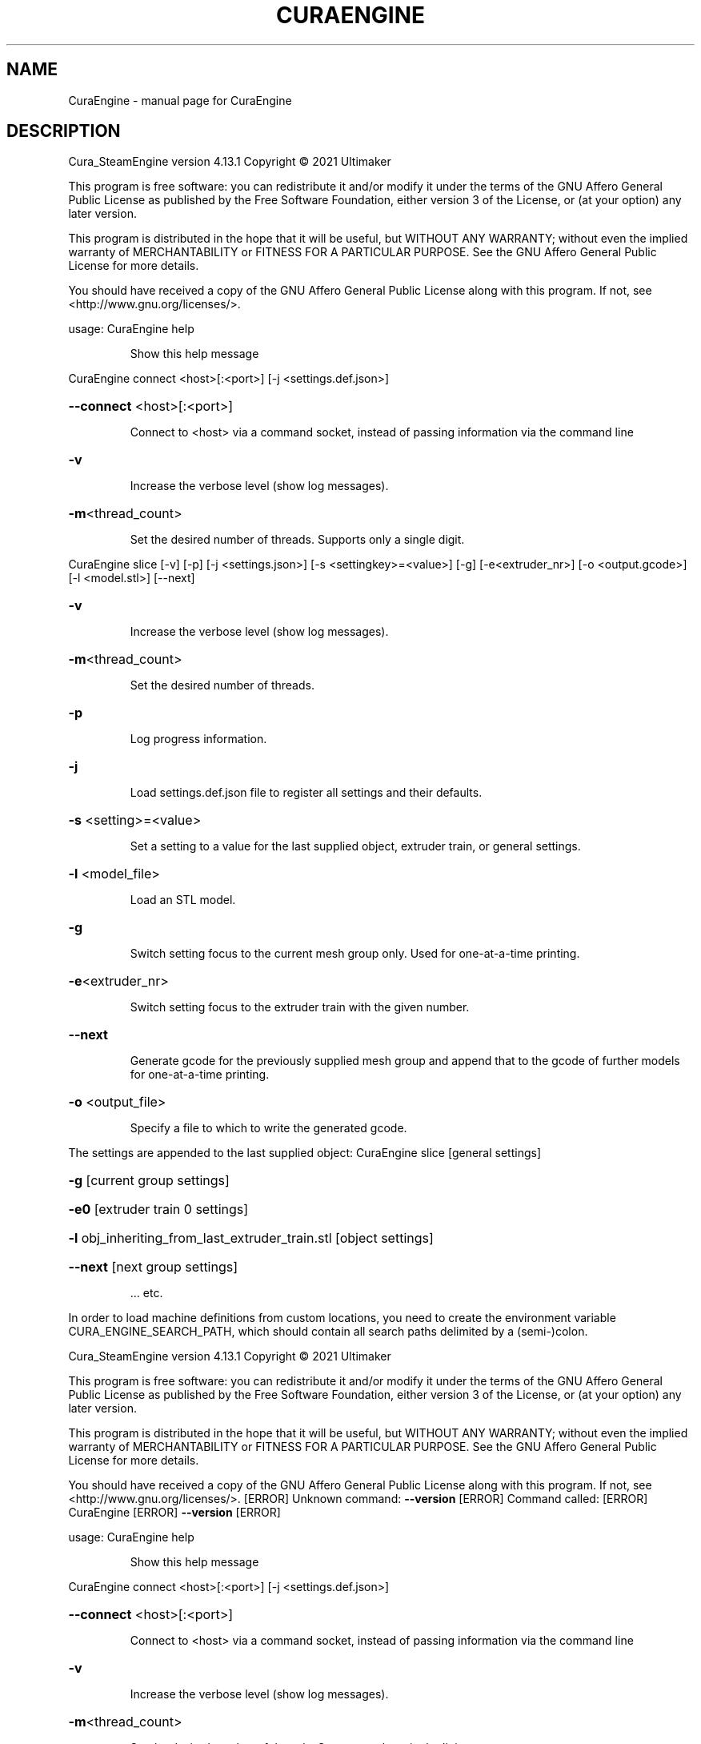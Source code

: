 .\" DO NOT MODIFY THIS FILE!  It was generated by help2man 1.48.5.
.TH CURAENGINE "1" "February 2022" "CuraEngine " "User Commands"
.SH NAME
CuraEngine \- manual page for CuraEngine 
.SH DESCRIPTION
Cura_SteamEngine version 4.13.1
Copyright \(co 2021 Ultimaker
.PP
This program is free software: you can redistribute it and/or modify
it under the terms of the GNU Affero General Public License as published by
the Free Software Foundation, either version 3 of the License, or
(at your option) any later version.
.PP
This program is distributed in the hope that it will be useful,
but WITHOUT ANY WARRANTY; without even the implied warranty of
MERCHANTABILITY or FITNESS FOR A PARTICULAR PURPOSE.  See the
GNU Affero General Public License for more details.
.PP
You should have received a copy of the GNU Affero General Public License
along with this program.  If not, see <http://www.gnu.org/licenses/>.
.PP
usage:
CuraEngine help
.IP
Show this help message
.PP
CuraEngine connect <host>[:<port>] [\-j <settings.def.json>]
.HP
\fB\-\-connect\fR <host>[:<port>]
.IP
Connect to <host> via a command socket,
instead of passing information via the command line
.HP
\fB\-v\fR
.IP
Increase the verbose level (show log messages).
.HP
\fB\-m\fR<thread_count>
.IP
Set the desired number of threads. Supports only a single digit.
.PP
CuraEngine slice [\-v] [\-p] [\-j <settings.json>] [\-s <settingkey>=<value>] [\-g] [\-e<extruder_nr>] [\-o <output.gcode>] [\-l <model.stl>] [\-\-next]
.HP
\fB\-v\fR
.IP
Increase the verbose level (show log messages).
.HP
\fB\-m\fR<thread_count>
.IP
Set the desired number of threads.
.HP
\fB\-p\fR
.IP
Log progress information.
.HP
\fB\-j\fR
.IP
Load settings.def.json file to register all settings and their defaults.
.HP
\fB\-s\fR <setting>=<value>
.IP
Set a setting to a value for the last supplied object,
extruder train, or general settings.
.HP
\fB\-l\fR <model_file>
.IP
Load an STL model.
.HP
\fB\-g\fR
.IP
Switch setting focus to the current mesh group only.
Used for one\-at\-a\-time printing.
.HP
\fB\-e\fR<extruder_nr>
.IP
Switch setting focus to the extruder train with the given number.
.HP
\fB\-\-next\fR
.IP
Generate gcode for the previously supplied mesh group and append that to
the gcode of further models for one\-at\-a\-time printing.
.HP
\fB\-o\fR <output_file>
.IP
Specify a file to which to write the generated gcode.
.PP
The settings are appended to the last supplied object:
CuraEngine slice [general settings]
.HP
\fB\-g\fR [current group settings]
.HP
\fB\-e0\fR [extruder train 0 settings]
.HP
\fB\-l\fR obj_inheriting_from_last_extruder_train.stl [object settings]
.HP
\fB\-\-next\fR [next group settings]
.IP
\&... etc.
.PP
In order to load machine definitions from custom locations, you need to create the environment variable CURA_ENGINE_SEARCH_PATH, which should contain all search paths delimited by a (semi\-)colon.
.PP
Cura_SteamEngine version 4.13.1
Copyright \(co 2021 Ultimaker
.PP
This program is free software: you can redistribute it and/or modify
it under the terms of the GNU Affero General Public License as published by
the Free Software Foundation, either version 3 of the License, or
(at your option) any later version.
.PP
This program is distributed in the hope that it will be useful,
but WITHOUT ANY WARRANTY; without even the implied warranty of
MERCHANTABILITY or FITNESS FOR A PARTICULAR PURPOSE.  See the
GNU Affero General Public License for more details.
.PP
You should have received a copy of the GNU Affero General Public License
along with this program.  If not, see <http://www.gnu.org/licenses/>.
[ERROR] Unknown command: \fB\-\-version\fR
[ERROR] Command called:
[ERROR] CuraEngine [ERROR] \fB\-\-version\fR [ERROR]
.PP
usage:
CuraEngine help
.IP
Show this help message
.PP
CuraEngine connect <host>[:<port>] [\-j <settings.def.json>]
.HP
\fB\-\-connect\fR <host>[:<port>]
.IP
Connect to <host> via a command socket,
instead of passing information via the command line
.HP
\fB\-v\fR
.IP
Increase the verbose level (show log messages).
.HP
\fB\-m\fR<thread_count>
.IP
Set the desired number of threads. Supports only a single digit.
.PP
CuraEngine slice [\-v] [\-p] [\-j <settings.json>] [\-s <settingkey>=<value>] [\-g] [\-e<extruder_nr>] [\-o <output.gcode>] [\-l <model.stl>] [\-\-next]
.HP
\fB\-v\fR
.IP
Increase the verbose level (show log messages).
.HP
\fB\-m\fR<thread_count>
.IP
Set the desired number of threads.
.HP
\fB\-p\fR
.IP
Log progress information.
.HP
\fB\-j\fR
.IP
Load settings.def.json file to register all settings and their defaults.
.HP
\fB\-s\fR <setting>=<value>
.IP
Set a setting to a value for the last supplied object,
extruder train, or general settings.
.HP
\fB\-l\fR <model_file>
.IP
Load an STL model.
.HP
\fB\-g\fR
.IP
Switch setting focus to the current mesh group only.
Used for one\-at\-a\-time printing.
.HP
\fB\-e\fR<extruder_nr>
.IP
Switch setting focus to the extruder train with the given number.
.HP
\fB\-\-next\fR
.IP
Generate gcode for the previously supplied mesh group and append that to
the gcode of further models for one\-at\-a\-time printing.
.HP
\fB\-o\fR <output_file>
.IP
Specify a file to which to write the generated gcode.
.PP
The settings are appended to the last supplied object:
CuraEngine slice [general settings]
.HP
\fB\-g\fR [current group settings]
.HP
\fB\-e0\fR [extruder train 0 settings]
.HP
\fB\-l\fR obj_inheriting_from_last_extruder_train.stl [object settings]
.HP
\fB\-\-next\fR [next group settings]
.IP
\&... etc.
.PP
In order to load machine definitions from custom locations, you need to create the environment variable CURA_ENGINE_SEARCH_PATH, which should contain all search paths delimited by a (semi\-)colon.
